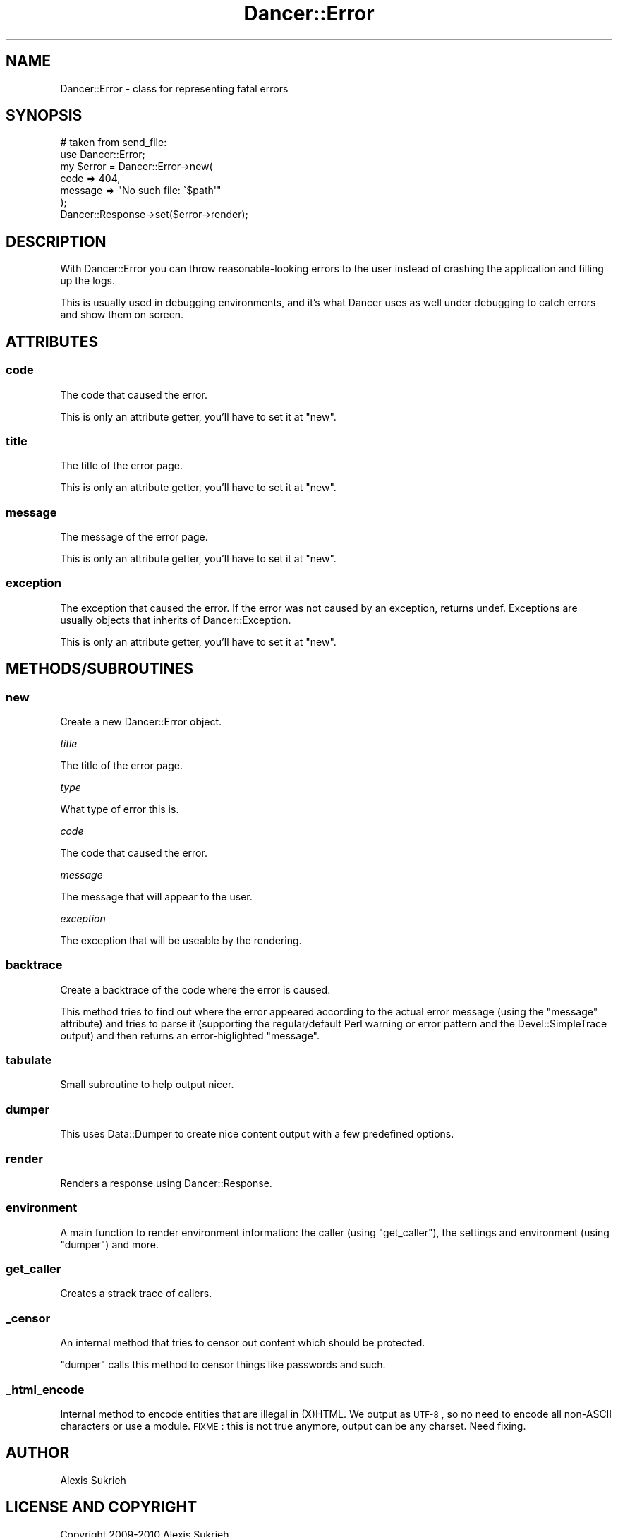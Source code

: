 .\" Automatically generated by Pod::Man 2.22 (Pod::Simple 3.07)
.\"
.\" Standard preamble:
.\" ========================================================================
.de Sp \" Vertical space (when we can't use .PP)
.if t .sp .5v
.if n .sp
..
.de Vb \" Begin verbatim text
.ft CW
.nf
.ne \\$1
..
.de Ve \" End verbatim text
.ft R
.fi
..
.\" Set up some character translations and predefined strings.  \*(-- will
.\" give an unbreakable dash, \*(PI will give pi, \*(L" will give a left
.\" double quote, and \*(R" will give a right double quote.  \*(C+ will
.\" give a nicer C++.  Capital omega is used to do unbreakable dashes and
.\" therefore won't be available.  \*(C` and \*(C' expand to `' in nroff,
.\" nothing in troff, for use with C<>.
.tr \(*W-
.ds C+ C\v'-.1v'\h'-1p'\s-2+\h'-1p'+\s0\v'.1v'\h'-1p'
.ie n \{\
.    ds -- \(*W-
.    ds PI pi
.    if (\n(.H=4u)&(1m=24u) .ds -- \(*W\h'-12u'\(*W\h'-12u'-\" diablo 10 pitch
.    if (\n(.H=4u)&(1m=20u) .ds -- \(*W\h'-12u'\(*W\h'-8u'-\"  diablo 12 pitch
.    ds L" ""
.    ds R" ""
.    ds C` ""
.    ds C' ""
'br\}
.el\{\
.    ds -- \|\(em\|
.    ds PI \(*p
.    ds L" ``
.    ds R" ''
'br\}
.\"
.\" Escape single quotes in literal strings from groff's Unicode transform.
.ie \n(.g .ds Aq \(aq
.el       .ds Aq '
.\"
.\" If the F register is turned on, we'll generate index entries on stderr for
.\" titles (.TH), headers (.SH), subsections (.SS), items (.Ip), and index
.\" entries marked with X<> in POD.  Of course, you'll have to process the
.\" output yourself in some meaningful fashion.
.ie \nF \{\
.    de IX
.    tm Index:\\$1\t\\n%\t"\\$2"
..
.    nr % 0
.    rr F
.\}
.el \{\
.    de IX
..
.\}
.\"
.\" Accent mark definitions (@(#)ms.acc 1.5 88/02/08 SMI; from UCB 4.2).
.\" Fear.  Run.  Save yourself.  No user-serviceable parts.
.    \" fudge factors for nroff and troff
.if n \{\
.    ds #H 0
.    ds #V .8m
.    ds #F .3m
.    ds #[ \f1
.    ds #] \fP
.\}
.if t \{\
.    ds #H ((1u-(\\\\n(.fu%2u))*.13m)
.    ds #V .6m
.    ds #F 0
.    ds #[ \&
.    ds #] \&
.\}
.    \" simple accents for nroff and troff
.if n \{\
.    ds ' \&
.    ds ` \&
.    ds ^ \&
.    ds , \&
.    ds ~ ~
.    ds /
.\}
.if t \{\
.    ds ' \\k:\h'-(\\n(.wu*8/10-\*(#H)'\'\h"|\\n:u"
.    ds ` \\k:\h'-(\\n(.wu*8/10-\*(#H)'\`\h'|\\n:u'
.    ds ^ \\k:\h'-(\\n(.wu*10/11-\*(#H)'^\h'|\\n:u'
.    ds , \\k:\h'-(\\n(.wu*8/10)',\h'|\\n:u'
.    ds ~ \\k:\h'-(\\n(.wu-\*(#H-.1m)'~\h'|\\n:u'
.    ds / \\k:\h'-(\\n(.wu*8/10-\*(#H)'\z\(sl\h'|\\n:u'
.\}
.    \" troff and (daisy-wheel) nroff accents
.ds : \\k:\h'-(\\n(.wu*8/10-\*(#H+.1m+\*(#F)'\v'-\*(#V'\z.\h'.2m+\*(#F'.\h'|\\n:u'\v'\*(#V'
.ds 8 \h'\*(#H'\(*b\h'-\*(#H'
.ds o \\k:\h'-(\\n(.wu+\w'\(de'u-\*(#H)/2u'\v'-.3n'\*(#[\z\(de\v'.3n'\h'|\\n:u'\*(#]
.ds d- \h'\*(#H'\(pd\h'-\w'~'u'\v'-.25m'\f2\(hy\fP\v'.25m'\h'-\*(#H'
.ds D- D\\k:\h'-\w'D'u'\v'-.11m'\z\(hy\v'.11m'\h'|\\n:u'
.ds th \*(#[\v'.3m'\s+1I\s-1\v'-.3m'\h'-(\w'I'u*2/3)'\s-1o\s+1\*(#]
.ds Th \*(#[\s+2I\s-2\h'-\w'I'u*3/5'\v'-.3m'o\v'.3m'\*(#]
.ds ae a\h'-(\w'a'u*4/10)'e
.ds Ae A\h'-(\w'A'u*4/10)'E
.    \" corrections for vroff
.if v .ds ~ \\k:\h'-(\\n(.wu*9/10-\*(#H)'\s-2\u~\d\s+2\h'|\\n:u'
.if v .ds ^ \\k:\h'-(\\n(.wu*10/11-\*(#H)'\v'-.4m'^\v'.4m'\h'|\\n:u'
.    \" for low resolution devices (crt and lpr)
.if \n(.H>23 .if \n(.V>19 \
\{\
.    ds : e
.    ds 8 ss
.    ds o a
.    ds d- d\h'-1'\(ga
.    ds D- D\h'-1'\(hy
.    ds th \o'bp'
.    ds Th \o'LP'
.    ds ae ae
.    ds Ae AE
.\}
.rm #[ #] #H #V #F C
.\" ========================================================================
.\"
.IX Title "Dancer::Error 3"
.TH Dancer::Error 3 "2012-03-31" "perl v5.10.1" "User Contributed Perl Documentation"
.\" For nroff, turn off justification.  Always turn off hyphenation; it makes
.\" way too many mistakes in technical documents.
.if n .ad l
.nh
.SH "NAME"
Dancer::Error \- class for representing fatal errors
.SH "SYNOPSIS"
.IX Header "SYNOPSIS"
.Vb 2
\&    # taken from send_file:
\&    use Dancer::Error;
\&
\&    my $error = Dancer::Error\->new(
\&        code    => 404,
\&        message => "No such file: \`$path\*(Aq"
\&    );
\&
\&    Dancer::Response\->set($error\->render);
.Ve
.SH "DESCRIPTION"
.IX Header "DESCRIPTION"
With Dancer::Error you can throw reasonable-looking errors to the user instead
of crashing the application and filling up the logs.
.PP
This is usually used in debugging environments, and it's what Dancer uses as
well under debugging to catch errors and show them on screen.
.SH "ATTRIBUTES"
.IX Header "ATTRIBUTES"
.SS "code"
.IX Subsection "code"
The code that caused the error.
.PP
This is only an attribute getter, you'll have to set it at \f(CW\*(C`new\*(C'\fR.
.SS "title"
.IX Subsection "title"
The title of the error page.
.PP
This is only an attribute getter, you'll have to set it at \f(CW\*(C`new\*(C'\fR.
.SS "message"
.IX Subsection "message"
The message of the error page.
.PP
This is only an attribute getter, you'll have to set it at \f(CW\*(C`new\*(C'\fR.
.SS "exception"
.IX Subsection "exception"
The exception that caused the error. If the error was not caused by an
exception, returns undef. Exceptions are usually objects that inherits of
Dancer::Exception.
.PP
This is only an attribute getter, you'll have to set it at \f(CW\*(C`new\*(C'\fR.
.SH "METHODS/SUBROUTINES"
.IX Header "METHODS/SUBROUTINES"
.SS "new"
.IX Subsection "new"
Create a new Dancer::Error object.
.PP
\fItitle\fR
.IX Subsection "title"
.PP
The title of the error page.
.PP
\fItype\fR
.IX Subsection "type"
.PP
What type of error this is.
.PP
\fIcode\fR
.IX Subsection "code"
.PP
The code that caused the error.
.PP
\fImessage\fR
.IX Subsection "message"
.PP
The message that will appear to the user.
.PP
\fIexception\fR
.IX Subsection "exception"
.PP
The exception that will be useable by the rendering.
.SS "backtrace"
.IX Subsection "backtrace"
Create a backtrace of the code where the error is caused.
.PP
This method tries to find out where the error appeared according to the actual
error message (using the \f(CW\*(C`message\*(C'\fR attribute) and tries to parse it (supporting
the regular/default Perl warning or error pattern and the Devel::SimpleTrace
output) and then returns an error-higlighted \f(CW\*(C`message\*(C'\fR.
.SS "tabulate"
.IX Subsection "tabulate"
Small subroutine to help output nicer.
.SS "dumper"
.IX Subsection "dumper"
This uses Data::Dumper to create nice content output with a few predefined
options.
.SS "render"
.IX Subsection "render"
Renders a response using Dancer::Response.
.SS "environment"
.IX Subsection "environment"
A main function to render environment information: the caller (using
\&\f(CW\*(C`get_caller\*(C'\fR), the settings and environment (using \f(CW\*(C`dumper\*(C'\fR) and more.
.SS "get_caller"
.IX Subsection "get_caller"
Creates a strack trace of callers.
.SS "_censor"
.IX Subsection "_censor"
An internal method that tries to censor out content which should be protected.
.PP
\&\f(CW\*(C`dumper\*(C'\fR calls this method to censor things like passwords and such.
.SS "_html_encode"
.IX Subsection "_html_encode"
Internal method to encode entities that are illegal in (X)HTML. We output as
\&\s-1UTF\-8\s0, so no need to encode all non-ASCII characters or use a module.
\&\s-1FIXME\s0 : this is not true anymore, output can be any charset. Need fixing.
.SH "AUTHOR"
.IX Header "AUTHOR"
Alexis Sukrieh
.SH "LICENSE AND COPYRIGHT"
.IX Header "LICENSE AND COPYRIGHT"
Copyright 2009\-2010 Alexis Sukrieh.
.PP
This program is free software; you can redistribute it and/or modify it
under the terms of either: the \s-1GNU\s0 General Public License as published
by the Free Software Foundation; or the Artistic License.
.PP
See http://dev.perl.org/licenses/ for more information.
